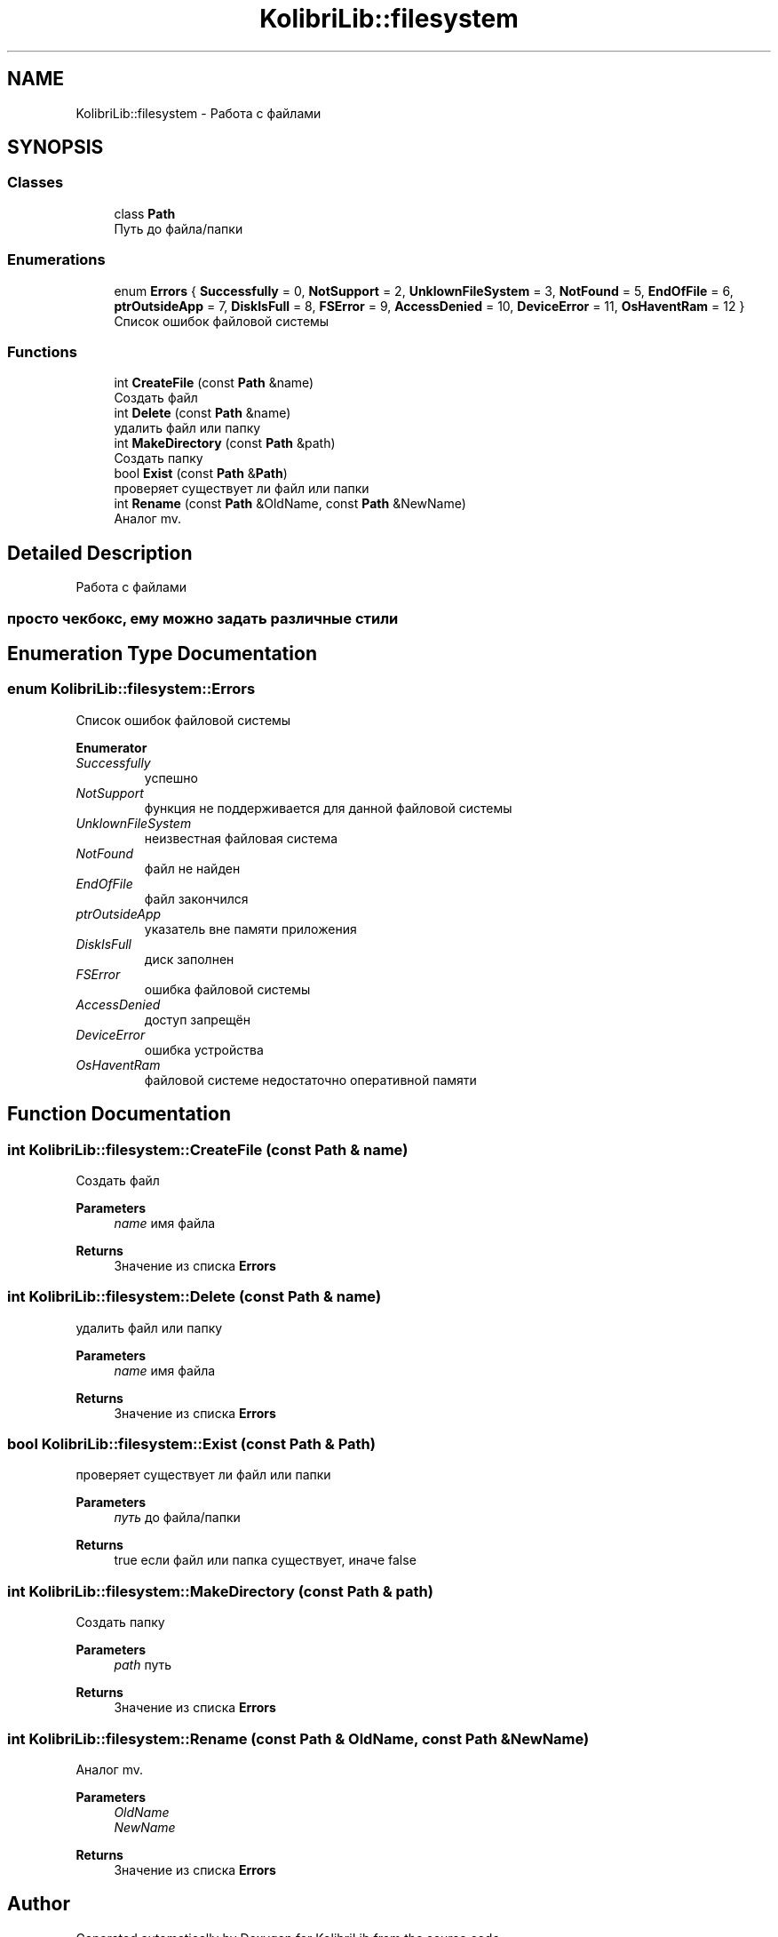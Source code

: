 .TH "KolibriLib::filesystem" 3 "KolibriLib" \" -*- nroff -*-
.ad l
.nh
.SH NAME
KolibriLib::filesystem \- Работа с файлами  

.SH SYNOPSIS
.br
.PP
.SS "Classes"

.in +1c
.ti -1c
.RI "class \fBPath\fP"
.br
.RI "Путь до файла/папки "
.in -1c
.SS "Enumerations"

.in +1c
.ti -1c
.RI "enum \fBErrors\fP { \fBSuccessfully\fP = 0, \fBNotSupport\fP = 2, \fBUnklownFileSystem\fP = 3, \fBNotFound\fP = 5, \fBEndOfFile\fP = 6, \fBptrOutsideApp\fP = 7, \fBDiskIsFull\fP = 8, \fBFSError\fP = 9, \fBAccessDenied\fP = 10, \fBDeviceError\fP = 11, \fBOsHaventRam\fP = 12 }"
.br
.RI "Список ошибок файловой системы "
.in -1c
.SS "Functions"

.in +1c
.ti -1c
.RI "int \fBCreateFile\fP (const \fBPath\fP &name)"
.br
.RI "Создать файл "
.ti -1c
.RI "int \fBDelete\fP (const \fBPath\fP &name)"
.br
.RI "удалить файл или папку "
.ti -1c
.RI "int \fBMakeDirectory\fP (const \fBPath\fP &path)"
.br
.RI "Создать папку "
.ti -1c
.RI "bool \fBExist\fP (const \fBPath\fP &\fBPath\fP)"
.br
.RI "проверяет существует ли файл или папки "
.ti -1c
.RI "int \fBRename\fP (const \fBPath\fP &OldName, const \fBPath\fP &NewName)"
.br
.RI "Аналог mv\&. "
.in -1c
.SH "Detailed Description"
.PP 
Работа с файлами 


.SS "просто чекбокс, ему можно задать различные стили"

.SH "Enumeration Type Documentation"
.PP 
.SS "enum \fBKolibriLib::filesystem::Errors\fP"

.PP
Список ошибок файловой системы 
.PP
\fBEnumerator\fP
.in +1c
.TP
\fB\fISuccessfully \fP\fP
успешно 
.TP
\fB\fINotSupport \fP\fP
функция не поддерживается для данной файловой системы 
.TP
\fB\fIUnklownFileSystem \fP\fP
неизвестная файловая система 
.TP
\fB\fINotFound \fP\fP
файл не найден 
.TP
\fB\fIEndOfFile \fP\fP
файл закончился 
.TP
\fB\fIptrOutsideApp \fP\fP
указатель вне памяти приложения 
.TP
\fB\fIDiskIsFull \fP\fP
диск заполнен 
.TP
\fB\fIFSError \fP\fP
ошибка файловой системы 
.TP
\fB\fIAccessDenied \fP\fP
доступ запрещён 
.TP
\fB\fIDeviceError \fP\fP
ошибка устройства 
.TP
\fB\fIOsHaventRam \fP\fP
файловой системе недостаточно оперативной памяти 
.SH "Function Documentation"
.PP 
.SS "int KolibriLib::filesystem::CreateFile (const \fBPath\fP & name)"

.PP
Создать файл 
.PP
\fBParameters\fP
.RS 4
\fIname\fP имя файла 
.RE
.PP
\fBReturns\fP
.RS 4
Значение из списка \fBErrors\fP
.RE
.PP

.SS "int KolibriLib::filesystem::Delete (const \fBPath\fP & name)"

.PP
удалить файл или папку 
.PP
\fBParameters\fP
.RS 4
\fIname\fP имя файла 
.RE
.PP
\fBReturns\fP
.RS 4
Значение из списка \fBErrors\fP
.RE
.PP

.SS "bool KolibriLib::filesystem::Exist (const \fBPath\fP & Path)"

.PP
проверяет существует ли файл или папки 
.PP
\fBParameters\fP
.RS 4
\fIпуть\fP до файла/папки 
.RE
.PP
\fBReturns\fP
.RS 4
true если файл или папка существует, иначе false 
.RE
.PP

.SS "int KolibriLib::filesystem::MakeDirectory (const \fBPath\fP & path)"

.PP
Создать папку 
.PP
\fBParameters\fP
.RS 4
\fIpath\fP путь 
.RE
.PP
\fBReturns\fP
.RS 4
Значение из списка \fBErrors\fP
.RE
.PP

.SS "int KolibriLib::filesystem::Rename (const \fBPath\fP & OldName, const \fBPath\fP & NewName)"

.PP
Аналог mv\&. 
.PP
\fBParameters\fP
.RS 4
\fIOldName\fP 
.br
\fINewName\fP 
.RE
.PP
\fBReturns\fP
.RS 4
Значение из списка \fBErrors\fP
.RE
.PP

.SH "Author"
.PP 
Generated automatically by Doxygen for KolibriLib from the source code\&.
